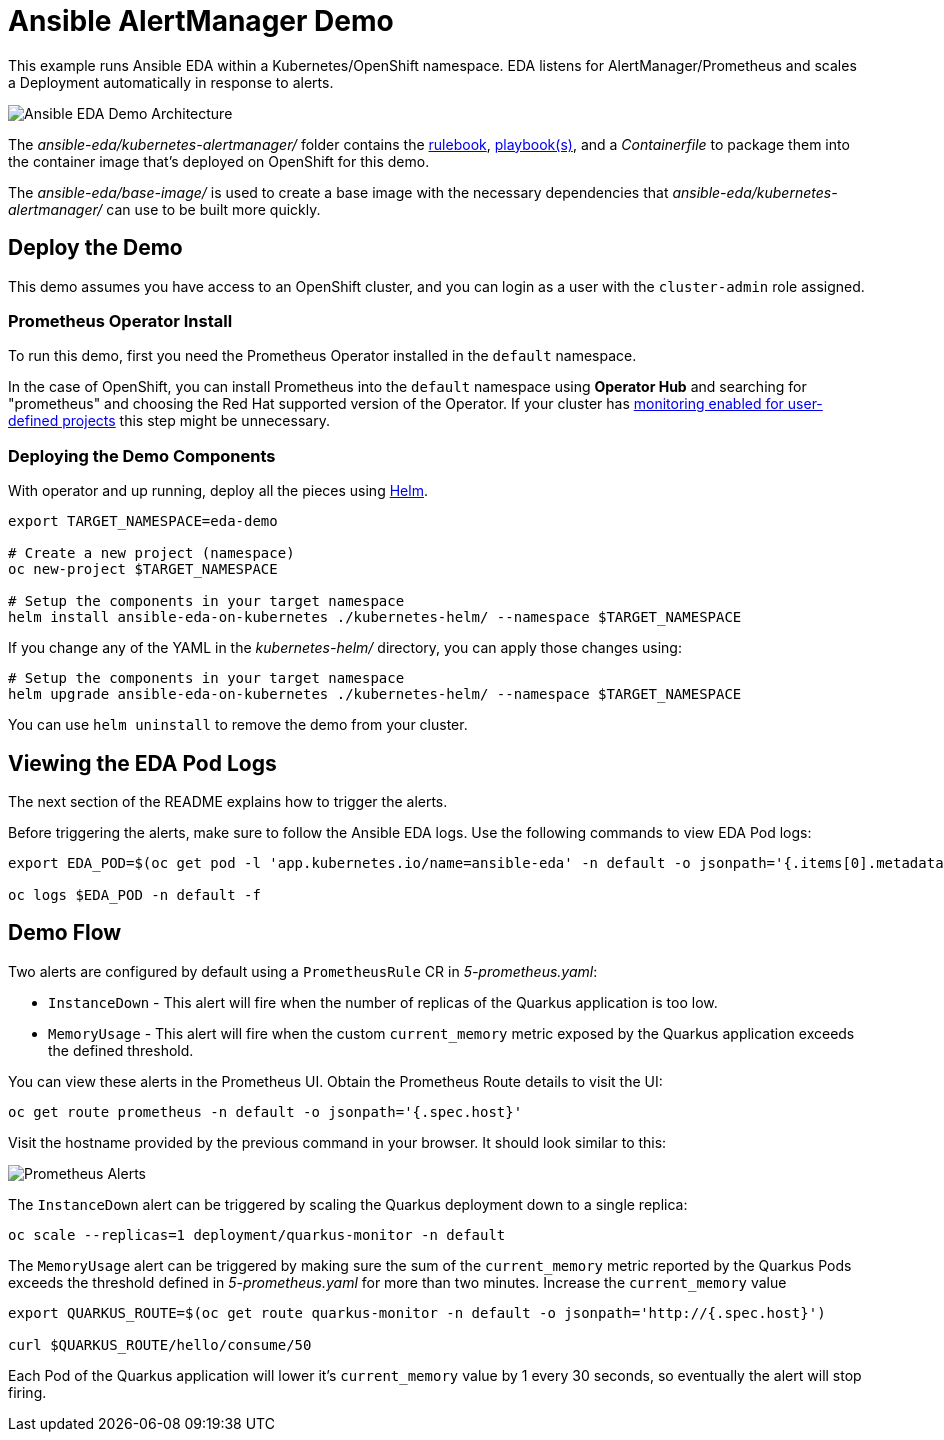 = Ansible AlertManager Demo

This example runs Ansible EDA within a Kubernetes/OpenShift namespace. EDA listens for AlertManager/Prometheus and scales a Deployment automatically in response to alerts.

image::architecture.png[Ansible EDA Demo Architecture]

The _ansible-eda/kubernetes-alertmanager/_ folder contains the https://ansible.readthedocs.io/projects/rulebook/en/stable/rulebooks.html[rulebook], https://docs.ansible.com/ansible/latest/playbook_guide/playbooks.html[playbook(s)], and a _Containerfile_ to package them into the container image that's deployed on OpenShift for this demo.

The _ansible-eda/base-image/_ is used to create a base image with the necessary dependencies that _ansible-eda/kubernetes-alertmanager/_ can use to be built more quickly. 

== Deploy the Demo

This demo assumes you have access to an OpenShift cluster, and you can login
as a user with the `cluster-admin` role assigned.

=== Prometheus Operator Install

To run this demo, first you need the Prometheus Operator installed in the `default` namespace.

In the case of OpenShift, you can install Prometheus into the `default` namespace using *Operator Hub* and searching for "prometheus" and choosing the Red Hat supported version of the Operator. If your cluster has https://docs.openshift.com/container-platform/4.12/monitoring/enabling-monitoring-for-user-defined-projects.html[monitoring enabled for user-defined projects] this step might be unnecessary.

=== Deploying the Demo Components

With operator and up running, deploy all the pieces using https://helm.sh/[Helm].

[source, bash]
----
export TARGET_NAMESPACE=eda-demo

# Create a new project (namespace)
oc new-project $TARGET_NAMESPACE

# Setup the components in your target namespace
helm install ansible-eda-on-kubernetes ./kubernetes-helm/ --namespace $TARGET_NAMESPACE
----

If you change any of the YAML in the _kubernetes-helm/_ directory, you can
apply those changes using:

[source, bash]
----
# Setup the components in your target namespace
helm upgrade ansible-eda-on-kubernetes ./kubernetes-helm/ --namespace $TARGET_NAMESPACE
----

You can use `helm uninstall` to remove the demo from your cluster.

== Viewing the EDA Pod Logs

The next section of the README explains how to trigger the alerts.

Before triggering the alerts, make sure to follow the Ansible EDA logs. Use the
following commands to view EDA Pod logs:

[source, bash]
----
export EDA_POD=$(oc get pod -l 'app.kubernetes.io/name=ansible-eda' -n default -o jsonpath='{.items[0].metadata.name}')

oc logs $EDA_POD -n default -f
----

== Demo Flow

Two alerts are configured by default using a `PrometheusRule` CR in _5-prometheus.yaml_:

* `InstanceDown` - This alert will fire when the number of replicas of the Quarkus application is too low.
* `MemoryUsage` - This alert will fire when the custom `current_memory` metric exposed by the Quarkus application exceeds the defined threshold.

You can view these alerts in the Prometheus UI. Obtain the Prometheus Route details to visit the UI:

[source, bash]
----
oc get route prometheus -n default -o jsonpath='{.spec.host}'
----

Visit the hostname provided by the previous command in your browser. It should look similar to this:

image::prometheus-alerts.png[Prometheus Alerts]

The `InstanceDown` alert can be triggered by scaling the Quarkus deployment down to a single replica:

[source, bash]
----
oc scale --replicas=1 deployment/quarkus-monitor -n default
----

The `MemoryUsage` alert can be triggered by making sure the sum of the `current_memory` metric reported by the Quarkus Pods exceeds the threshold defined in _5-prometheus.yaml_ for more than two minutes. Increase the `current_memory` value 

[source, bash]
----
export QUARKUS_ROUTE=$(oc get route quarkus-monitor -n default -o jsonpath='http://{.spec.host}')

curl $QUARKUS_ROUTE/hello/consume/50
----

Each Pod of the Quarkus application will lower it's `current_memory` value by 1 every 30 seconds, so eventually the alert will stop firing.

